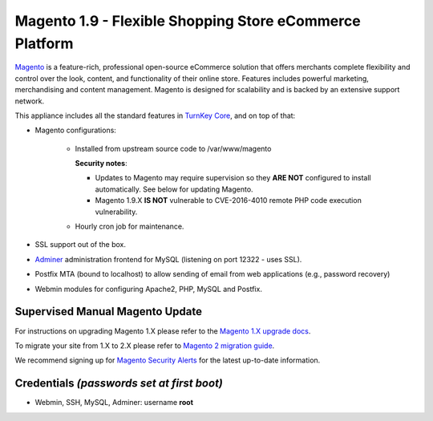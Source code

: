 Magento 1.9 - Flexible Shopping Store eCommerce Platform
========================================================

`Magento`_ is a feature-rich, professional open-source eCommerce
solution that offers merchants complete flexibility and control over the
look, content, and functionality of their online store.  Features
includes powerful marketing, merchandising and content management.
Magento is designed for scalability and is backed by an extensive
support network.

This appliance includes all the standard features in `TurnKey Core`_,
and on top of that:

- Magento configurations:
   
   - Installed from upstream source code to /var/www/magento

     **Security notes**: 
     
     - Updates to Magento may require supervision so they **ARE NOT**
       configured to install automatically. See below for updating
       Magento.

     - Magento 1.9.X **IS NOT** vulnerable to CVE-2016-4010 remote PHP
       code execution vulnerability.
     
   - Hourly cron job for maintenance.

- SSL support out of the box.
- `Adminer`_ administration frontend for MySQL (listening on port
  12322 - uses SSL).
- Postfix MTA (bound to localhost) to allow sending of email from web
  applications (e.g., password recovery)
- Webmin modules for configuring Apache2, PHP, MySQL and Postfix.

Supervised Manual Magento Update
--------------------------------

For instructions on upgrading Magento 1.X please refer to the `Magento
1.X upgrade docs`_. 

To migrate your site from 1.X to 2.X please refer to `Magento 2 migration guide`_.

We recommend signing up for `Magento Security Alerts`_ for the latest
up-to-date information.

Credentials *(passwords set at first boot)*
-------------------------------------------

-  Webmin, SSH, MySQL, Adminer: username **root**

.. _Magento Security Alerts: https://magento.com/security
.. _Magento 1.X upgrade docs: http://devdocs.magento.com/guides/m1x/install/installing_upgrade_details.html
.. _Magento 2 migration guide: http://devdocs.magento.com/guides/v2.0/migration/bk-migration-guide.html

.. _Magento: http://www.magentocommerce.com/
.. _TurnKey Core: https://www.turnkeylinux.org/core
.. _Adminer: http://www.adminer.org/
